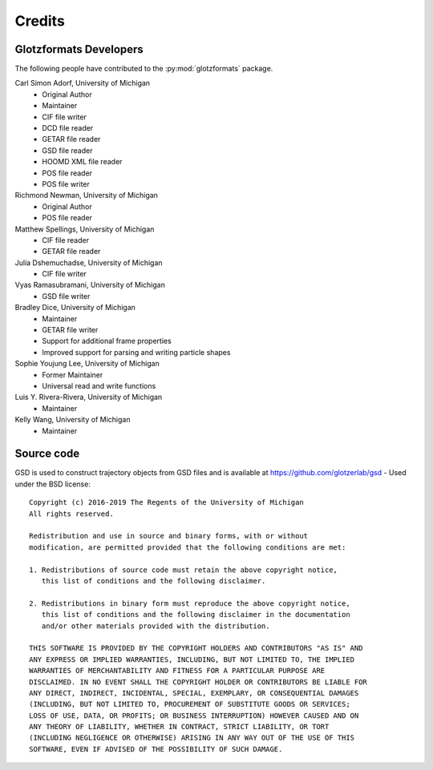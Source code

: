 Credits
=======

Glotzformats Developers
-----------------------

The following people have contributed to the :py:mod:`glotzformats` package.

Carl Simon Adorf, University of Michigan
    * Original Author
    * Maintainer
    * CIF file writer
    * DCD file reader
    * GETAR file reader
    * GSD file reader
    * HOOMD XML file reader
    * POS file reader
    * POS file writer

Richmond Newman, University of Michigan
    * Original Author
    * POS file reader
    
Matthew Spellings, University of Michigan
    * CIF file reader
    * GETAR file reader
    
Julia Dshemuchadse, University of Michigan
    * CIF file writer
    
Vyas Ramasubramani, University of Michigan
    * GSD file writer

Bradley Dice, University of Michigan
    * Maintainer
    * GETAR file writer
    * Support for additional frame properties
    * Improved support for parsing and writing particle shapes

Sophie Youjung Lee, University of Michigan
    * Former Maintainer
    * Universal read and write functions

Luis Y. Rivera-Rivera, University of Michigan
    * Maintainer

Kelly Wang, University of Michigan
    * Maintainer

Source code
-----------

GSD is used to construct trajectory objects from GSD files and is available at https://github.com/glotzerlab/gsd - Used under the BSD license::
 
    Copyright (c) 2016-2019 The Regents of the University of Michigan
    All rights reserved.
    
    Redistribution and use in source and binary forms, with or without
    modification, are permitted provided that the following conditions are met:
    
    1. Redistributions of source code must retain the above copyright notice,
       this list of conditions and the following disclaimer.
    
    2. Redistributions in binary form must reproduce the above copyright notice,
       this list of conditions and the following disclaimer in the documentation
       and/or other materials provided with the distribution.
    
    THIS SOFTWARE IS PROVIDED BY THE COPYRIGHT HOLDERS AND CONTRIBUTORS "AS IS" AND
    ANY EXPRESS OR IMPLIED WARRANTIES, INCLUDING, BUT NOT LIMITED TO, THE IMPLIED
    WARRANTIES OF MERCHANTABILITY AND FITNESS FOR A PARTICULAR PURPOSE ARE
    DISCLAIMED. IN NO EVENT SHALL THE COPYRIGHT HOLDER OR CONTRIBUTORS BE LIABLE FOR
    ANY DIRECT, INDIRECT, INCIDENTAL, SPECIAL, EXEMPLARY, OR CONSEQUENTIAL DAMAGES
    (INCLUDING, BUT NOT LIMITED TO, PROCUREMENT OF SUBSTITUTE GOODS OR SERVICES;
    LOSS OF USE, DATA, OR PROFITS; OR BUSINESS INTERRUPTION) HOWEVER CAUSED AND ON
    ANY THEORY OF LIABILITY, WHETHER IN CONTRACT, STRICT LIABILITY, OR TORT
    (INCLUDING NEGLIGENCE OR OTHERWISE) ARISING IN ANY WAY OUT OF THE USE OF THIS
    SOFTWARE, EVEN IF ADVISED OF THE POSSIBILITY OF SUCH DAMAGE.
